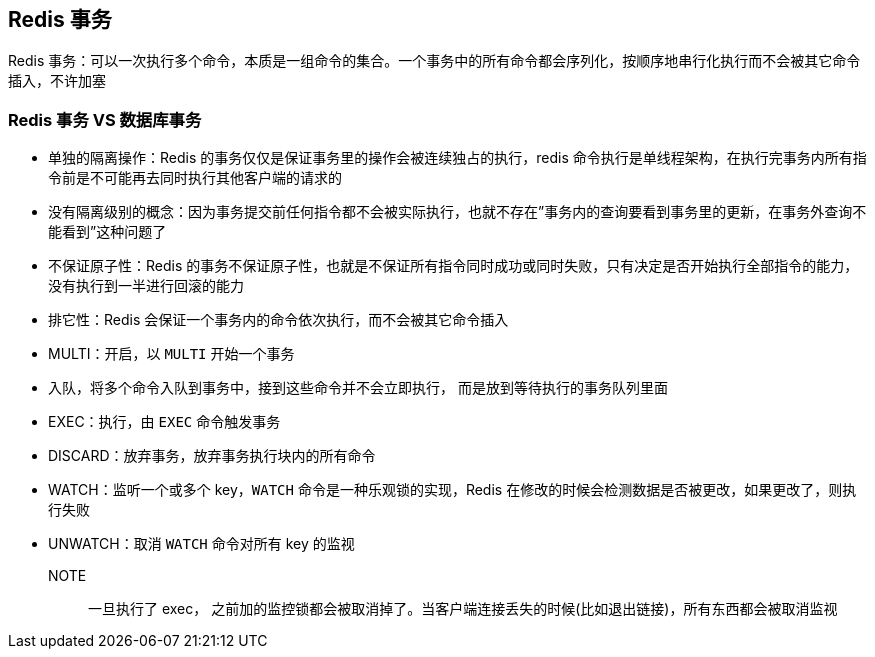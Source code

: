 [[redis-transaction]]
== Redis 事务

Redis 事务：可以一次执行多个命令，本质是一组命令的集合。一个事务中的所有命令都会序列化，按顺序地串行化执行而不会被其它命令插入，不许加塞

=== Redis 事务 VS 数据库事务

* 单独的隔离操作：Redis 的事务仅仅是保证事务里的操作会被连续独占的执行，redis 命令执行是单线程架构，在执行完事务内所有指令前是不可能再去同时执行其他客户端的请求的
* 没有隔离级别的概念：因为事务提交前任何指令都不会被实际执行，也就不存在”事务内的查询要看到事务里的更新，在事务外查询不能看到”这种问题了
* 不保证原子性：Redis 的事务不保证原子性，也就是不保证所有指令同时成功或同时失败，只有决定是否开始执行全部指令的能力，没有执行到一半进行回滚的能力
* 排它性：Redis 会保证一个事务内的命令依次执行，而不会被其它命令插入

* MULTI：开启，以 `MULTI` 开始一个事务
* 入队，将多个命令入队到事务中，接到这些命令并不会立即执行， 而是放到等待执行的事务队列里面
* EXEC：执行，由 `EXEC` 命令触发事务
* DISCARD：放弃事务，放弃事务执行块内的所有命令
* WATCH：监听一个或多个 key，`WATCH` 命令是一种乐观锁的实现，Redis 在修改的时候会检测数据是否被更改，如果更改了，则执行失败
* UNWATCH：取消 `WATCH` 命令对所有 key 的监视

NOTE:: 一旦执行了 exec， 之前加的监控锁都会被取消掉了。当客户端连接丢失的时候(比如退出链接)，所有东西都会被取消监视